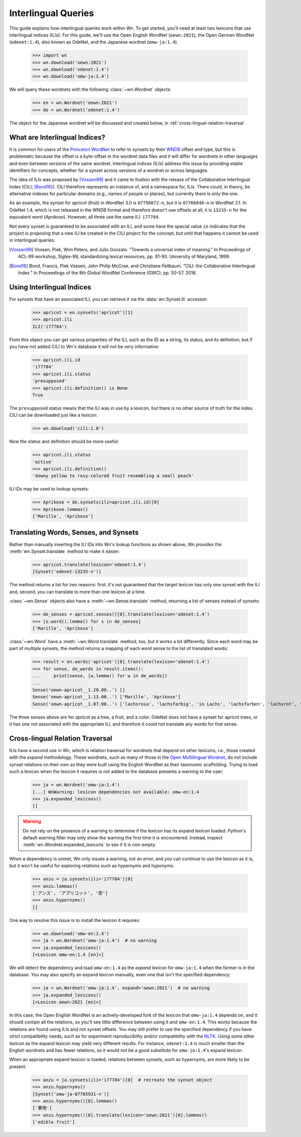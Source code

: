Interlingual Queries
====================

This guide explains how interlingual queries work within Wn.  To get
started, you'll need at least two lexicons that use interlingual
indices (ILIs).  For this guide, we'll use the Open English WordNet
(``oewn:2021``), the Open German WordNet (``odenet:1.4``), also
known as OdeNet, and the Japanese wordnet (``omw-ja:1.4``).

  >>> import wn
  >>> wn.download('oewn:2021')
  >>> wn.download('odenet:1.4')
  >>> wn.download('omw-ja:1.4')

We will query these wordnets with the following :class:`~wn.Wordnet`
objects:

  >>> en = wn.Wordnet('oewn:2021')
  >>> de = wn.Wordnet('odenet:1.4')

The object for the Japanese wordnet will be discussed and created
below, in :ref:`cross-lingual-relation-traversal`.

What are Interlingual Indices?
------------------------------

It is common for users of the `Princeton WordNet
<https://wordnet.princeton.edu/>`_ to refer to synsets by their `WNDB
<https://wordnet.princeton.edu/documentation/wndb5wn>`_ offset and
type, but this is problematic because the offset is a byte-offset in
the wordnet data files and it will differ for wordnets in other
languages and even between versions of the same wordnet.  Interlingual
indices (ILIs) address this issue by providing stable identifiers for
concepts, whether for a synset across versions of a wordnet or across
languages.

The idea of ILIs was proposed by [Vossen99]_ and it came to fruition
with the release of the Collaborative Interlingual Index (CILI;
[Bond16]_).  CILI therefore represents an instance of, and a namespace
for, ILIs. There could, in theory, be alternative indexes for
particular domains (e.g., names of people or places), but currently
there is only the one.

As an example, the synset for *apricot* (fruit) in WordNet 3.0 is
``07750872-n``, but it is ``07766848-n`` in WordNet 3.1. In OdeNet
1.4, which is not released in the WNDB format and therefore doesn't
use offsets at all, it is ``13235-n`` for the equivalent word
(*Aprikose*). However, all three use the same ILI: ``i77784``.

Not every synset is guaranteed to be associated with an ILI, and some
have the special value ``in`` indicates that the project is proposing
that a new ILI be created in the CILI project for the concept, but
until that happens it cannot be used in interlingual queries.

.. [Vossen99]
   Vossen, Piek, Wim Peters, and Julio Gonzalo.
   "Towards a universal index of meaning."
   In Proceedings of ACL-99 workshop, Siglex-99, standardizing lexical resources, pp. 81-90.
   University of Maryland, 1999.

.. [Bond16]
   Bond, Francis, Piek Vossen, John Philip McCrae, and Christiane Fellbaum.
   "CILI: the Collaborative Interlingual Index."
   In Proceedings of the 8th Global WordNet Conference (GWC), pp. 50-57. 2016.

Using Interlingual Indices
--------------------------

For synsets that have an associated ILI, you can retrieve it via the
:data:`wn.Synset.ili` accessor:

  >>> apricot = en.synsets('apricot')[1]
  >>> apricot.ili
  ILI('i77784')

From this object you can get various properties of the ILI, such as
the ID as a string, its status, and its definition, but if you have
not added CILI to Wn's database it will not be very informative:

  >>> apricot.ili.id
  'i77784'
  >>> apricot.ili.status
  'presupposed'
  >>> apricot.ili.definition() is None
  True

The ``presupposed`` status means that the ILI was in use by a lexicon,
but there is no other source of truth for the index.  CILI can be
downloaded just like a lexicon:

  >>> wn.download('cili:1.0')

Now the status and definition should be more useful:

  >>> apricot.ili.status
  'active'
  >>> apricot.ili.definition()
  'downy yellow to rosy-colored fruit resembling a small peach'

ILI IDs may be used to lookup synsets:

  >>> Aprikose = de.synsets(ili=apricot.ili.id)[0]
  >>> Aprikose.lemmas()
  ['Marille', 'Aprikose']


Translating Words, Senses, and Synsets
--------------------------------------

Rather than manually inserting the ILI IDs into Wn's lookup functions
as shown above, Wn provides the :meth:`wn.Synset.translate` method to
make it easier:

  >>> apricot.translate(lexicon='odenet:1.4')
  [Synset('odenet-13235-n')]

The method returns a list for two reasons: first, it's not guaranteed
that the target lexicon has only one synset with the ILI and, second,
you can translate to more than one lexicon at a time.

:class:`~wn.Sense` objects also have a :meth:`~wn.Sense.translate`
method, returning a list of senses instead of synsets:

  >>> de_senses = apricot.senses()[0].translate(lexicon='odenet:1.4')
  >>> [s.word().lemma() for s in de_senses]
  ['Marille', 'Aprikose']

:class:`~wn.Word` have a :meth:`~wn.Word.translate` method, too, but
it works a bit differently. Since each word may be part of multiple
synsets, the method returns a mapping of each word sense to the list
of translated words:

  >>> result = en.words('apricot')[0].translate(lexicon='odenet:1.4')
  >>> for sense, de_words in result.items():
  ...     print(sense, [w.lemma() for w in de_words])
  ... 
  Sense('oewn-apricot__1.20.00..') []
  Sense('oewn-apricot__1.13.00..') ['Marille', 'Aprikose']
  Sense('oewn-apricot__1.07.00..') ['lachsrosa', 'lachsfarbig', 'in Lachs', 'lachsfarben', 'lachsrot', 'lachs']

The three senses above are for *apricot* as a tree, a fruit, and a
color. OdeNet does not have a synset for apricot trees, or it has one
not associated with the appropriate ILI, and therefore it could not
translate any words for that sense.


.. _cross-lingual-relation-traversal:

Cross-lingual Relation Traversal
--------------------------------

ILIs have a second use in Wn, which is relation traversal for wordnets
that depend on other lexicons, i.e., those created with the *expand*
methodology. These wordnets, such as many of those in the `Open
Multilingual Wordnet <https://github.com/omwn/>`_, do not include
synset relations on their own as they were built using the English
WordNet as their taxonomic scaffolding. Trying to load such a lexicon
when the lexicon it requires is not added to the database presents a
warning to the user:

  >>> ja = wn.Wordnet('omw-ja:1.4')
  [...] WnWarning: lexicon dependencies not available: omw-en:1.4
  >>> ja.expanded_lexicons()
  []

.. warning::

   Do not rely on the presence of a warning to determine if the
   lexicon has its expand lexicon loaded. Python's default warning
   filter may only show the warning the first time it is
   encountered. Instead, inspect :meth:`wn.Wordnet.expanded_lexicons`
   to see if it is non-empty.

When a dependency is unmet, Wn only issues a warning, not an error,
and you can continue to use the lexicon as it is, but it won't be
useful for exploring relations such as hypernyms and hyponyms:

  >>> anzu = ja.synsets(ili='i77784')[0]
  >>> anzu.lemmas()
  ['アンズ', 'アプリコット', '杏']
  >>> anzu.hypernyms()
  []

One way to resolve this issue is to install the lexicon it requires:

  >>> wn.download('omw-en:1.4')
  >>> ja = wn.Wordnet('omw-ja:1.4')  # no warning
  >>> ja.expanded_lexicons()
  [<Lexicon omw-en:1.4 [en]>]

Wn will detect the dependency and load ``omw-en:1.4`` as the *expand*
lexicon for ``omw-ja:1.4`` when the former is in the database. You may
also specify an expand lexicon manually, even one that isn't the
specified dependency:

  >>> ja = wn.Wordnet('omw-ja:1.4', expand='oewn:2021')  # no warning
  >>> ja.expanded_lexicons()
  [<Lexicon oewn:2021 [en]>]

In this case, the Open English WordNet is an actively-developed fork
of the lexicon that ``omw-ja:1.4`` depends on, and it should contain
all the relations, so you'll see little difference between using it
and ``omw-en:1.4``. This works because the relations are found using
ILIs and not synset offsets. You may still prefer to use the specified
dependency if you have strict compatibility needs, such as for
experiment reproducibility and/or compatibility with the `NLTK
<https://nltk.org>`_. Using some other lexicon as the expand lexicon
may yield very different results. For instance, ``odenet:1.4`` is much
smaller than the English wordnets and has fewer relations, so it would
not be a good substitute for ``omw-ja:1.4``'s expand lexicon.

When an appropriate expand lexicon is loaded, relations between
synsets, such as hypernyms, are more likely to be present:

  >>> anzu = ja.synsets(ili='i77784')[0]  # recreate the synset object
  >>> anzu.hypernyms()
  [Synset('omw-ja-07705931-n')]
  >>> anzu.hypernyms()[0].lemmas()
  ['果物']
  >>> anzu.hypernyms()[0].translate(lexicon='oewn:2021')[0].lemmas()
  ['edible fruit']
